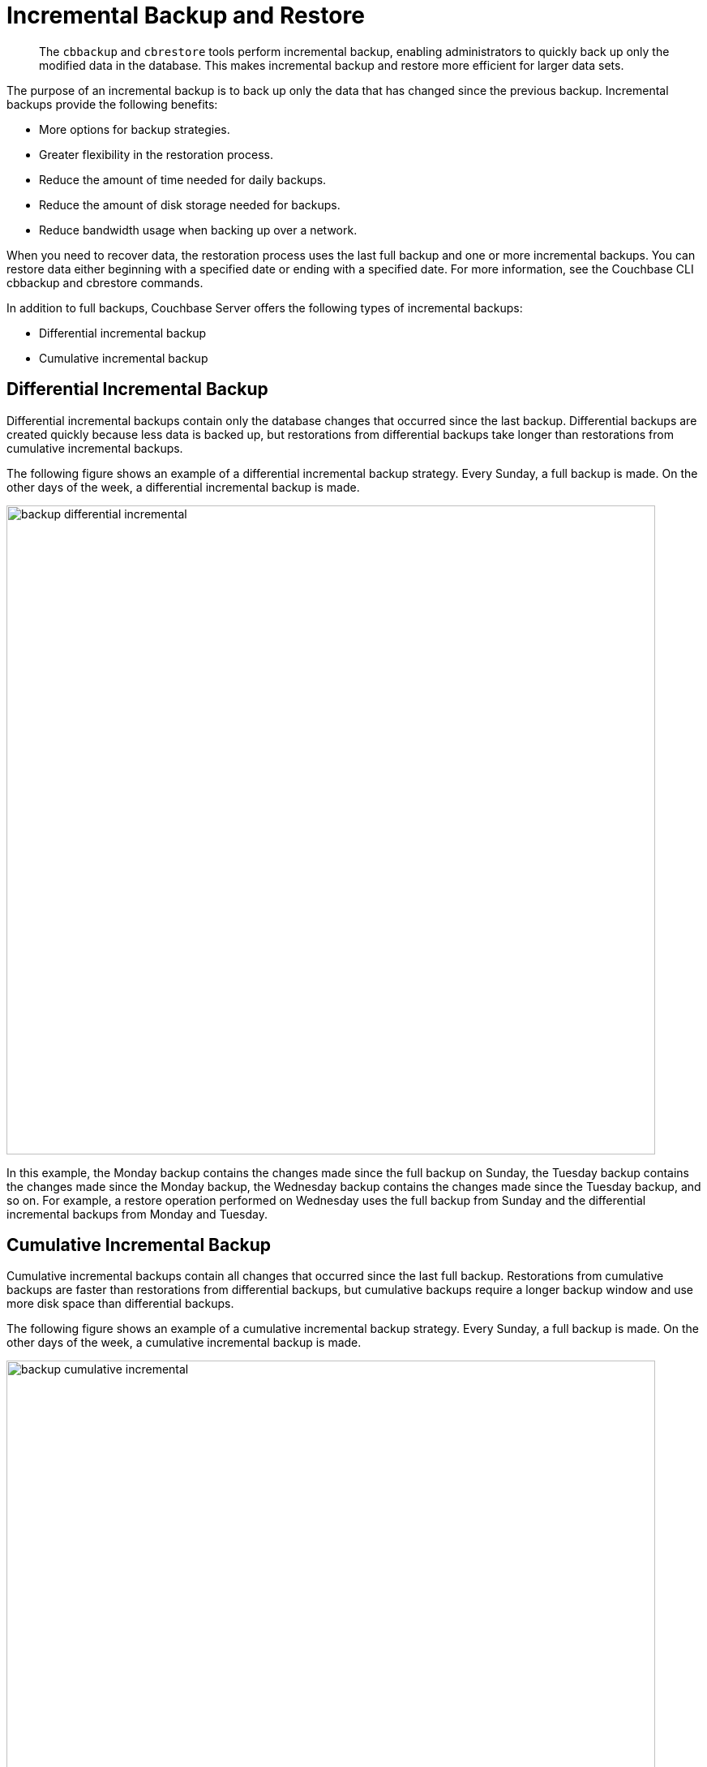 = Incremental Backup and Restore

[abstract]
The `cbbackup` and `cbrestore` tools perform incremental backup, enabling
administrators to quickly back up only the modified data in the database.
This makes incremental backup and restore more efficient for larger data sets.

The purpose of an incremental backup is to back up only the data that has
changed since the previous backup. Incremental backups provide the following
benefits:

* More options for backup strategies.

* Greater flexibility in the restoration process.

* Reduce the amount of time needed for daily backups.

* Reduce the amount of disk storage needed for backups.

* Reduce bandwidth usage when backing up over a network.

When you need to recover data, the restoration process uses the last full
backup and one or more incremental backups. You can restore data either
beginning with a specified date or ending with a specified date. For more
information, see the Couchbase CLI cbbackup and cbrestore commands.

In addition to full backups, Couchbase Server offers the following types of
incremental backups:

* Differential incremental backup

* Cumulative incremental backup

== Differential Incremental Backup

Differential incremental backups contain only the database changes that
occurred since the last backup. Differential backups are created quickly because
less data is backed up, but restorations from differential backups take longer
than restorations from cumulative incremental backups.

The following figure shows an example of a differential incremental backup
strategy. Every Sunday, a full backup is made. On the other days of the
week, a differential incremental backup is made.

image::manage-backup-and-restore/backup-differential-incremental.jpg[,800,align=middle]

In this example, the Monday backup contains the changes made since the full
backup on Sunday, the Tuesday backup contains the changes made since the Monday
backup, the Wednesday backup contains the changes made since the Tuesday backup,
and so on. For example, a restore operation performed on Wednesday uses the full
backup from Sunday and the differential incremental backups from Monday and
Tuesday.

== Cumulative Incremental Backup

Cumulative incremental backups contain all changes that occurred since the last
full backup.
Restorations from cumulative backups are faster than restorations from
differential
backups, but cumulative backups require a longer backup window and use more disk
space than differential backups.

The following figure shows an example of a cumulative incremental backup
strategy. Every Sunday, a full backup is made. On the other days of the week,
a cumulative incremental backup is made.

image::manage-backup-and-restore/backup-cumulative-incremental.jpg[,800,align=middle]

In this example, the Monday backup contains all the changes made since the full
backup on Sunday, the Tuesday backup contains all the changes made since the full
backup on Sunday, the Wednesday backup contains all the changes made since the
full backup on Sunday, and so on. For example, a restore operation performed on
Wednesday uses the full backup from Sunday and the cumulative incremental
backup from Tuesday.

== Combining Incremental Backup Types

For greater flexibility in the restoration process, your backup strategy can
include a combination of differential and cumulative incremental backups.

The following figure shows an example of a backup strategy that incorporates
both differential and cumulative backups. Every Sunday, a full backup is made.
For the remainder of the week, depending on the day, either a differential or
cumulative incremental backup is made.

image::manage-backup-and-restore/backup-combined-incremental.jpg[,800,align=middle]

In this example, the backup schedule includes differential and cumulative
incremental backups on different days. On Monday, Tuesday, Wednesday, Friday,
and Saturday a differential incremental backup is made. On Thursday, a
cumulative incremental backup is made. For example, a restore operation
performed on Saturday uses the full backup from Sunday, the cumulative
incremental backup from Thursday, and the differential incremental backup
from Friday.
